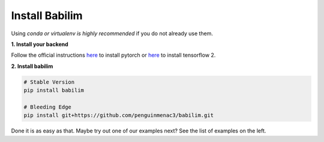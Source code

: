 Install Babilim
===============

Using *conda or virtualenv is highly recommended* if you do not already use them.

**1. Install your backend**

Follow the official instructions `here <https://pytorch.org/get-started/locally/>`_ to install pytorch or `here <https://www.tensorflow.org/install>`_ to install tensorflow 2.

**2. Install babilim**

.. code-block:: bash

    # Stable Version
    pip install babilim

    # Bleeding Edge
    pip install git+https://github.com/penguinmenac3/babilim.git

Done it is as easy as that.
Maybe try out one of our examples next?
See the list of examples on the left.